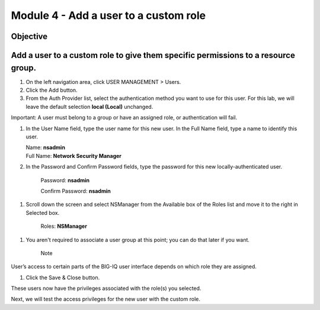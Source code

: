 Module 4 - Add a user to a custom role
~~~~~~~~~~~~~~~~~~~~~~~~~~~~~~~~~~~~~~

Objective
^^^^^^^^^

Add a user to a custom role to give them specific permissions to a resource group.
^^^^^^^^^^^^^^^^^^^^^^^^^^^^^^^^^^^^^^^^^^^^^^^^^^^^^^^^^^^^^^^^^^^^^^^^^^^^^^^^^^

.. image:: image/image11.png

1. On the left navigation area, click USER MANAGEMENT > Users.

2. Click the Add button.

3. From the Auth Provider list, select the authentication method you
   want to use for this user. For this lab, we will leave the default
   selection **local (Local)** unchanged.

Important: A user must belong to a group or have an assigned role, or
authentication will fail.

1. In the User Name field, type the user name for this new user. In
   the Full Name field, type a name to identify this user.

   | Name: **nsadmin**
   | Full Name: **Network Security Manager**

2. In the Password and Confirm Password fields, type the password for
   this new locally-authenticated user.

    Password: **nsadmin**

    Confirm Password: **nsadmin**

1. Scroll down the screen and select NSManager from the Available box of
   the Roles list and move it to the right in Selected box.

    Roles: **NSManager**

1. You aren't required to associate a user group at this point; you can
   do that later if you want.

    Note

User’s access to certain parts of the BIG-IQ user interface depends on
which role they are assigned.

.. image:: image/image12.png

1. Click the Save & Close button.

These users now have the privileges associated with the role(s) you
selected.

Next, we will test the access privileges for the new user with the
custom role.


.. |image11| image:: media/image11.png
   :width: 6.25000in
   :height: 0.72083in
.. |image12| image:: media/image12.png
   :width: 6.49167in
   :height: 3.22917in
